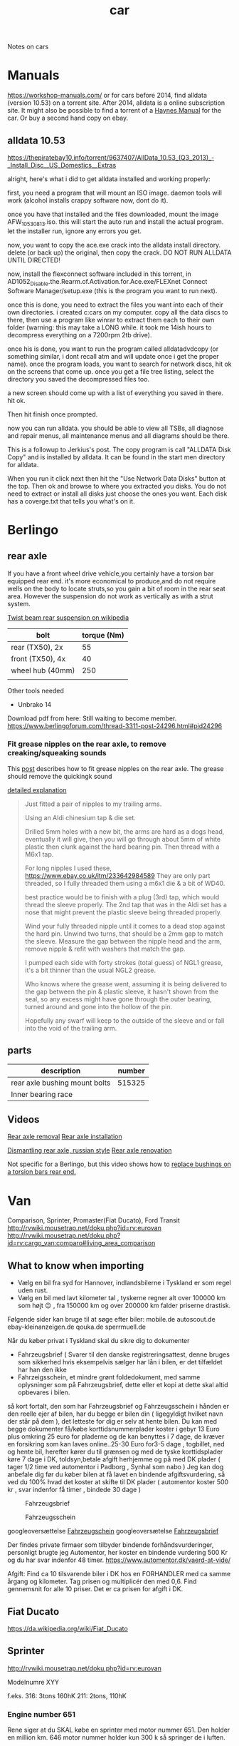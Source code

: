 :PROPERTIES:
:ID:       151c5bb7-60e6-492d-bec2-a82880121c8e
:DIR:      ../.attach/notes-car
:END:
#+title: car
#+filetags: diy
#+hugo_auto_set_lastmod: t
#+hugo_publishdate: 2025-08-29
#+hugo_bundle: notes-car
#+export_file_name: index

Notes on cars
#+hugo: more

* Manuals
https://workshop-manuals.com/ or for cars before 2014, find alldata (version 10.53) on a torrent site. After 2014, alldata is a online subscription site. It might also be possible to find a torrent of a [[https://haynes.com/][Haynes Manual]] for the car. Or buy a second hand copy on ebay.

** alldata 10.53

https://thepiratebay10.info/torrent/9637407/AllData_10.53_(Q3_2013)_-_Install_Disc__US_Domestics__Extras

alright, here's what i did to get alldata installed and working properly:

first, you need a program that will mount an ISO image. daemon tools will work (alcohol installs crappy software now, dont do it).

once you have that installed and the files downloaded, mount the image AFW_10530813.iso. this will start the auto run and install the actual program. let the installer run, ignore any errors you get.

now, you want to copy the ace.exe crack into the alldata install directory. delete (or back up) the original, then copy the crack. DO NOT RUN ALLDATA UNTIL DIRECTED!

now, install the flexconnect software included in this torrent, in AD1052_Disable.the.Rearm.of.Activation.for.Ace.exe/FLEXnet Connect Software Manager/setup.exe (this is the program you want to run next).

once this is done, you need to extract the files you want into each of their own directories. i created c:cars on my computer. copy all the data discs to there, then use a program like winrar to extract them each to their own folder (warning: this may take a LONG while. it took me 14ish hours to decompress everything on a 7200rpm 2tb drive).

once his is done, you want to run the program called alldatadvdcopy (or something similar, i dont recall atm and will update once i get the proper name). once the program loads, you want to search for network discs, hit ok on the screens that come up. once you get a file tree listing, select the directory you saved the decompressed files too.

a new screen should come up with a list of everything you saved in there. hit ok.

Then hit finish once prompted.

now you can run alldata. you should be able to view all TSBs, all diagnose and repair menus, all maintenance menus and all diagrams should be there.

This is a followup to Jerkius's post. The copy program is call "ALLDATA Disk Copy" and is installed by alldata. It can be found in the start men directory for alldata.

When you run it click next then hit the "Use Network Data Disks" button at the top. Then ok and browse to where you extracted you disks. You do not need to extract or install all disks just choose the ones you want. Each disk has a coverge.txt that tells you what's on it.

* Berlingo
** rear axle
If you have a front wheel drive vehicle,you certainly have a torsion bar equipped rear end.
it's more economical to produce,and do not require wells on the body to locate struts,so you gain a bit of room in the rear seat area.
However the suspension do not work as vertically as with a strut system.

[[https://en.wikipedia.org/wiki/Twist-beam_rear_suspension][Twist beam rear suspension on wikipedia]]

| bolt             | torque (Nm) |
|------------------+-------------|
| rear (TX50), 2x  |          55 |
| front (TX50), 4x |          40 |
| wheel hub (40mm) |         250 |
|                  |             |

Other tools needed
- Unbrako 14

Download pdf from here: Still waiting to become member.
https://www.berlingoforum.com/thread-3311-post-24296.html#pid24296

*** Fit grease nipples on the rear axle, to remove creaking/squeaking sounds
This [[https://www.berlingoforum.com/thread-10879.html?highlight=grease+nipple][post]] describes how to fit grease nipples on the rear axle. The grease should remove the quickingk sound

[[https://www.berlingoforum.com/thread-10879-post-137359.html#pid137359][detailed explanation]]
#+begin_quote
Just fitted a pair of nipples to my trailing arms.

Using an Aldi chinesium tap & die set.

Drilled 5mm holes with a new bit, the arms are hard as a dogs head, eventually it will give, then you will go through about 5mm of white plastic then clunk against the hard bearing pin.
Then thread with a M6x1 tap.

For long nipples I used these,
https://www.ebay.co.uk/itm/233642984589
They are only part threaded, so I fully threaded them using a m6x1 die & a bit of WD40.

best practice would be to finish with a plug (3rd) tap, which would thread the sleeve properly.
The 2nd tap that was in the Aldi set has a nose that might prevent the plastic sleeve being threaded properly.

Wind your fully threaded nipple until it comes to a dead stop against the hard pin.
Unwind two turns, that should be a 2mm gap to match the sleeve.
Measure the gap between the nipple head and the arm, remove nipple & refit with washers that match the gap.

I pumped each side with forty strokes (total guess) of NGL1 grease, it's a bit thinner than the usual NGL2 grease.

Who knows where the grease went, assuming it is being delivered to the gap between the pin & plastic sleeve, it hasn't shown from the seal, so any excess might have gone through the outer bearing, turned around and gone into the hollow of the pin.

Hopefully any swarf will keep to the outside of the sleeve and or fall into the void of the trailing arm.
#+end_quote

** parts

| description                   | number |
|-------------------------------+--------|
| rear axle bushing mount bolts | 515325 |
| Inner bearing race            |        |


** Videos
[[https://youtu.be/WGU9X5l2n_Y?si=OQNZxhpbhO6DxJZg][Rear axle removal]]
[[https://youtu.be/7oAUgYwAYg4?si=0rMpmHMLMRYZ3ZX3][Rear axle installation]]

[[https://youtu.be/jIQVIJ8zPfE?si=Ed-etgJihIWfUyKn][Dismantling rear axle, russian style]]
[[https://youtu.be/Su4rwLu10Fg][Rear axle renovation]]


Not specific for a Berlingo, but this video shows how to [[https://youtu.be/5FkmdCbOdp8][replace bushings on a torsion bars rear end.]]
* Van



Comparison, Sprinter, Promaster(Fiat Ducato), Ford Transit
http://rvwiki.mousetrap.net/doku.php?id=rv:eurovan
http://rvwiki.mousetrap.net/doku.php?id=rv:cargo_van:comparo#living_area_comparison

** What to know when importing
- Vælg en bil fra syd for Hannover, indlandsbilerne i Tyskland er som regel uden rust.
- Vælg en bil med lavt kilometer tal , tyskerne regner alt over 100000 km som højt 😉 , fra 150000 km og over 200000 km falder priserne drastisk.

Følgende sider kan bruge til at søge efter biler:
mobile.de
autoscout.de
ebay-kleinanzeigen.de
qouka.de
sperrmuell.de

Når du køber privat i Tyskland skal du sikre dig to dokumenter
- Fahrzeugsbrief ( Svarer til den danske registreringsattest, denne bruges som sikkerhed hvis eksempelvis sælger har lån i bilen, er det tilfældet har han den ikke
- Fahrzeigsschein, et mindre grønt foldedokument, med samme oplysninger som på Fahrzeugsbrief, dette eller et kopi at dette skal altid opbevares i bilen.
så kort fortalt, den som har Fahrzeugsbrief og Fahrzeugsschein i hånden er den reelle ejer af bilen, har du begge er bilen din ( ligegyldigt hvilket navn der står på dem ), det letteste for dig er selv at hente bilen.
Du kan med begge dokumenter få/købe korttidsnummerplader koster i gebyr 13 Euro plus omkring 25 euro for pladerne og de kan benyttes i 7 dage, de kræver en forsikring som kan laves online..25-30 Euro for3-5 dage , togbillet, ned og hente bil, herefter kører du til grænsen og med de tyske korttidsplader køre 7 dage i DK, toldsyn,betale afgift herhjemme og på med DK plader ( tager 1/2 time ved automentor i Padborg , Synhal som nabo )
Jeg kan dog anbefale dig før du køber bilen at få lavet en bindende afgiftsvurdering, så ved du 100% hvad det koster at skifte til DK plader ( automentor koster 500 kr , svar indenfor få timer , bindede 30 dage )

#+CAPTION: Fahrzeugsbrief
[[attachment:fahrzeugsbrief.jpg]]

#+CAPTION: Fahrzeugsschein
[[attachment:farhzeugsschein.jpg]]

googleoversættelse [[https://www-adac-de.translate.goog/rund-ums-fahrzeug/auto-kaufen-verkaufen/kfz-zulassung/fahrzeugschein/?_x_tr_sl=de&_x_tr_tl=da&_x_tr_hl=da&_x_tr_pto=wapp][Fahrzeugschein]]
googleoversætelse [[https://www-adac-de.translate.goog/rund-ums-fahrzeug/auto-kaufen-verkaufen/kfz-zulassung/fahrzeugbrief/?_x_tr_sl=de&_x_tr_tl=da&_x_tr_hl=da&_x_tr_pto=wapp][Fahrzeugsbrief]]


Der findes private firmaer som tilbyder bindende forhåndsvurderinger, personligt brugte jeg Automentor, her koster en bindende vurdering 500 Kr og du har svar indenfor 48 timer.
https://www.automentor.dk/vaerd-at-vide/

Afgift: Find ca 10 tilsvarende biler i DK hos en FORHANDLER med ca samme årgang og kilometer. Tag prisen og multiplicér den med 0,6. Find gennemsnit for alle 10 priser. Det er ca prisen for afgift i DK.
** Fiat Ducato
https://da.wikipedia.org/wiki/Fiat_Ducato


** Sprinter

http://rvwiki.mousetrap.net/doku.php?id=rv:eurovan

Modelnumre
XYY

f.eks.
316: 3tons 160hK
211: 2tons, 110hK


*** Engine number 651
Rene siger at du SKAL købe en sprinter med motor nummer 651. Den holder en million km. 646 motor nummer holder kun 300 k så springer de i luften.

* Extra
** Parking sensor
https://github.com/rmesnard/sonar_parking/tree/master
https://www.amazon.fr/gp/product/B00X9UCN8K

https://github.com/FernandoGarcia/ParkingSensor
https://www.aliexpress.com/item/1005001570169898.html
